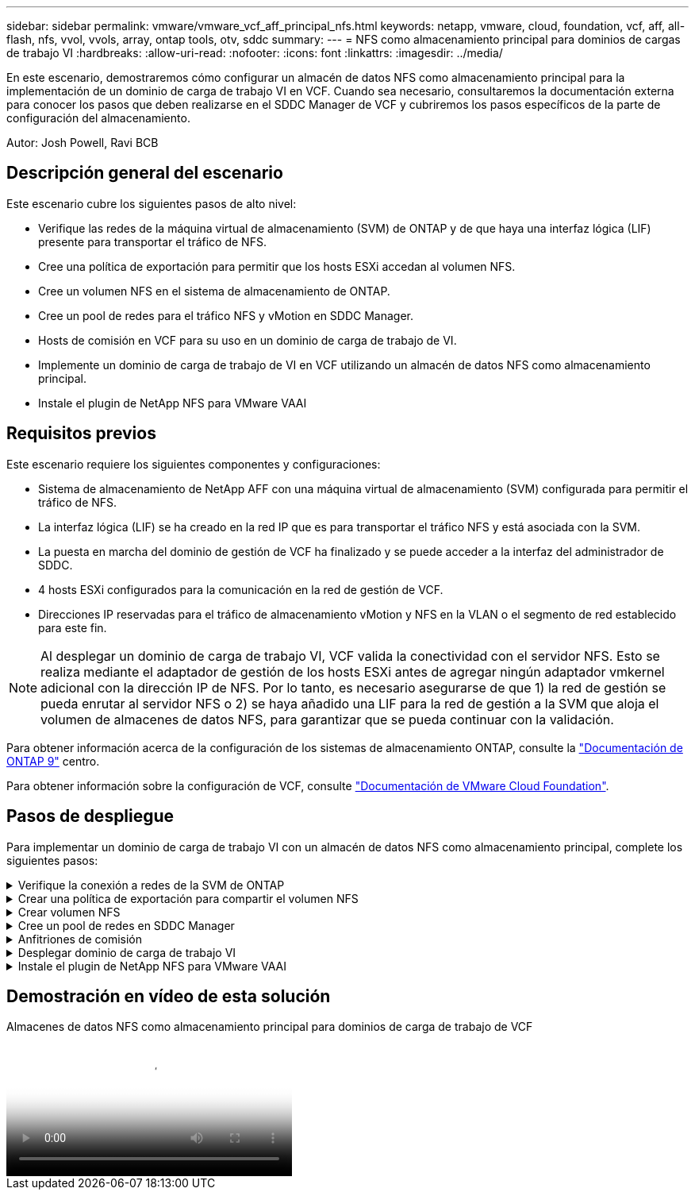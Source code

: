 ---
sidebar: sidebar 
permalink: vmware/vmware_vcf_aff_principal_nfs.html 
keywords: netapp, vmware, cloud, foundation, vcf, aff, all-flash, nfs, vvol, vvols, array, ontap tools, otv, sddc 
summary:  
---
= NFS como almacenamiento principal para dominios de cargas de trabajo VI
:hardbreaks:
:allow-uri-read: 
:nofooter: 
:icons: font
:linkattrs: 
:imagesdir: ../media/


[role="lead"]
En este escenario, demostraremos cómo configurar un almacén de datos NFS como almacenamiento principal para la implementación de un dominio de carga de trabajo VI en VCF. Cuando sea necesario, consultaremos la documentación externa para conocer los pasos que deben realizarse en el SDDC Manager de VCF y cubriremos los pasos específicos de la parte de configuración del almacenamiento.

Autor: Josh Powell, Ravi BCB



== Descripción general del escenario

Este escenario cubre los siguientes pasos de alto nivel:

* Verifique las redes de la máquina virtual de almacenamiento (SVM) de ONTAP y de que haya una interfaz lógica (LIF) presente para transportar el tráfico de NFS.
* Cree una política de exportación para permitir que los hosts ESXi accedan al volumen NFS.
* Cree un volumen NFS en el sistema de almacenamiento de ONTAP.
* Cree un pool de redes para el tráfico NFS y vMotion en SDDC Manager.
* Hosts de comisión en VCF para su uso en un dominio de carga de trabajo de VI.
* Implemente un dominio de carga de trabajo de VI en VCF utilizando un almacén de datos NFS como almacenamiento principal.
* Instale el plugin de NetApp NFS para VMware VAAI




== Requisitos previos

Este escenario requiere los siguientes componentes y configuraciones:

* Sistema de almacenamiento de NetApp AFF con una máquina virtual de almacenamiento (SVM) configurada para permitir el tráfico de NFS.
* La interfaz lógica (LIF) se ha creado en la red IP que es para transportar el tráfico NFS y está asociada con la SVM.
* La puesta en marcha del dominio de gestión de VCF ha finalizado y se puede acceder a la interfaz del administrador de SDDC.
* 4 hosts ESXi configurados para la comunicación en la red de gestión de VCF.
* Direcciones IP reservadas para el tráfico de almacenamiento vMotion y NFS en la VLAN o el segmento de red establecido para este fin.



NOTE: Al desplegar un dominio de carga de trabajo VI, VCF valida la conectividad con el servidor NFS. Esto se realiza mediante el adaptador de gestión de los hosts ESXi antes de agregar ningún adaptador vmkernel adicional con la dirección IP de NFS. Por lo tanto, es necesario asegurarse de que 1) la red de gestión se pueda enrutar al servidor NFS o 2) se haya añadido una LIF para la red de gestión a la SVM que aloja el volumen de almacenes de datos NFS, para garantizar que se pueda continuar con la validación.

Para obtener información acerca de la configuración de los sistemas de almacenamiento ONTAP, consulte la link:https://docs.netapp.com/us-en/ontap["Documentación de ONTAP 9"] centro.

Para obtener información sobre la configuración de VCF, consulte link:https://docs.vmware.com/en/VMware-Cloud-Foundation/index.html["Documentación de VMware Cloud Foundation"].



== Pasos de despliegue

Para implementar un dominio de carga de trabajo VI con un almacén de datos NFS como almacenamiento principal, complete los siguientes pasos:

.Verifique la conexión a redes de la SVM de ONTAP
[%collapsible]
====
Compruebe que se han establecido las interfaces lógicas necesarias para la red que transportará tráfico NFS entre el clúster de almacenamiento de ONTAP y el dominio de carga de trabajo VI.

. Desde el Administrador del sistema de ONTAP navegue a *VM de almacenamiento* en el menú de la izquierda y haga clic en la SVM que se utilizará para el tráfico NFS. En la pestaña *Overview*, en *NETWORK ip INTERFACES*, haz clic en el valor numérico a la derecha de *nfs*. En la lista, compruebe que aparecen las direcciones IP de LIF necesarias.
+
image::vmware-vcf-aff-image03.png[Verifique las LIF para SVM]



Como alternativa, compruebe las LIF asociadas a una SVM desde la CLI de ONTAP con el siguiente comando:

[source, cli]
----
network interface show -vserver <SVM_NAME>
----
. Compruebe que los hosts ESXi se puedan comunicar con el servidor NFS de ONTAP. Inicie sesión en el host ESXi mediante SSH y haga ping en el LIF de la SVM:


[source, cli]
----
vmkping <IP Address>
----

NOTE: Al desplegar un dominio de carga de trabajo VI, VCF valida la conectividad con el servidor NFS. Esto se realiza mediante el adaptador de gestión de los hosts ESXi antes de agregar ningún adaptador vmkernel adicional con la dirección IP de NFS. Por lo tanto, es necesario asegurarse de que 1) la red de gestión se pueda enrutar al servidor NFS o 2) se haya añadido una LIF para la red de gestión a la SVM que aloja el volumen de almacenes de datos NFS, para garantizar que se pueda continuar con la validación.

====
.Crear una política de exportación para compartir el volumen NFS
[%collapsible]
====
Cree una política de exportación en ONTAP System Manager para definir el control de acceso para los volúmenes de NFS.

. En el Administrador del sistema de ONTAP, haga clic en *VM de almacenamiento* en el menú de la izquierda y seleccione una SVM de la lista.
. En la pestaña *Configuración*, busque *Políticas de exportación* y haga clic en la flecha para acceder.
+
image::vmware-vcf-aff-image06.png[Acceder a Políticas de Exportación]

+
{nbsp}

. En la ventana *Nueva política de exportación*, agregue un nombre para la política, haga clic en el botón *Agregar nuevas reglas* y luego en el botón *+Agregar* para comenzar a agregar una nueva regla.
+
image::vmware-vcf-aff-image07.png[Nueva política de exportación]

+
{nbsp}

. Rellene las direcciones IP, el rango de direcciones IP o la red que desee incluir en la regla. Desmarque las casillas *SMB/CIFS* y *FlexCache* y realice selecciones para los detalles de acceso a continuación. Seleccionar los cuadros UNIX es suficiente para el acceso a los hosts ESXi.
+
image::vmware-vcf-aff-image08.png[Guardar nueva regla]

+

NOTE: Al desplegar un dominio de carga de trabajo VI, VCF valida la conectividad con el servidor NFS. Esto se realiza mediante el adaptador de gestión de los hosts ESXi antes de agregar ningún adaptador vmkernel adicional con la dirección IP de NFS. Por lo tanto, es necesario garantizar que la política de exportación incluya la red de gestión de VCF para permitir que la validación continúe.

. Una vez introducidas todas las reglas, haz clic en el botón *Guardar* para guardar la nueva Política de exportación.
. Como alternativa, puede crear políticas y reglas de exportación en la CLI de ONTAP. Consulte los pasos para crear una política de exportación y añadir reglas en la documentación de ONTAP.
+
** Utilice la interfaz de línea de comandos de ONTAP para link:https://docs.netapp.com/us-en/ontap/nfs-config/create-export-policy-task.html["Cree una política de exportación"].
** Utilice la interfaz de línea de comandos de ONTAP para link:https://docs.netapp.com/us-en/ontap/nfs-config/add-rule-export-policy-task.html["Añada una regla a una política de exportación"].




====
.Crear volumen NFS
[%collapsible]
====
Cree un volumen NFS en el sistema de almacenamiento de ONTAP que se utilizará como almacén de datos en la puesta en marcha del dominio de carga de trabajo.

. Desde el Administrador del sistema de ONTAP, vaya a *Almacenamiento > Volúmenes* en el menú de la izquierda y haga clic en *+Agregar* para crear un nuevo volumen.
+
image::vmware-vcf-aff-image09.png[Añadir volumen nuevo]

+
{nbsp}

. Añada un nombre para el volumen, rellene la capacidad deseada y seleccione la máquina virtual de almacenamiento que alojará el volumen. Haga clic en *Más opciones* para continuar.
+
image::vmware-vcf-aff-image10.png[Añadir detalles del volumen]

+
{nbsp}

. En Permisos de acceso, seleccione la política de exportación, que incluye la red de gestión VCF o la dirección IP y las direcciones IP de red NFS que se utilizarán para la validación del tráfico NFS Server y NFS.
+
image::vmware-vcf-aff-image11.png[Añadir detalles del volumen]

+
+
{nbsp}

+

NOTE: Al desplegar un dominio de carga de trabajo VI, VCF valida la conectividad con el servidor NFS. Esto se realiza mediante el adaptador de gestión de los hosts ESXi antes de agregar ningún adaptador vmkernel adicional con la dirección IP de NFS. Por lo tanto, es necesario asegurarse de que 1) la red de gestión se pueda enrutar al servidor NFS o 2) se haya añadido una LIF para la red de gestión a la SVM que aloja el volumen de almacenes de datos NFS, para garantizar que se pueda continuar con la validación.

. Como alternativa, los volúmenes ONTAP se pueden crear en la interfaz de línea de comandos de ONTAP. Para obtener más información, consulte link:https://docs.netapp.com/us-en/ontap-cli-9141//lun-create.html["lun create"] Comando del en la documentación de los comandos de la ONTAP.


====
.Cree un pool de redes en SDDC Manager
[%collapsible]
====
Se debe crear el pool de anetwork en SDDC Manager antes de poner en marcha los hosts ESXi, como preparación para desplegarlos en un dominio de carga de trabajo VI. El pool de red debe incluir la información de red y los rangos de direcciones IP para los adaptadores de VMkernel que se utilizarán para la comunicación con el servidor NFS.

. Desde la interfaz web de SDDC Manager, navegue hasta *Network Settings* en el menú de la izquierda y haga clic en el botón *+ Create Network Pool*.
+
image::vmware-vcf-aff-image04.png[Crear Pool de Red]

+
{nbsp}

. Rellene un nombre para el pool de redes, seleccione la casilla de verificación para NFS y rellene todos los detalles de redes. Repita esto para la información de red de vMotion.
+
image::vmware-vcf-aff-image05.png[Configuración de Pool de Red]

+
{nbsp}

. Haga clic en el botón *Guardar* para completar la creación del grupo de redes.


====
.Anfitriones de comisión
[%collapsible]
====
Para que los hosts ESXi puedan implementarse como dominio de carga de trabajo, deben agregarse al inventario de SDDC Manager. Esto implica proporcionar la información requerida, pasar la validación e iniciar el proceso de puesta en marcha.

Para obtener más información, consulte link:https://docs.vmware.com/en/VMware-Cloud-Foundation/5.1/vcf-admin/GUID-45A77DE0-A38D-4655-85E2-BB8969C6993F.html["Anfitriones de comisión"] En la Guía de administración de VCF.

. Desde la interfaz del Administrador de SDDC navega a *HOSTS* en el menú de la izquierda y haz clic en el botón *COMISION HOSTS*.
+
image::vmware-vcf-aff-image16.png[Iniciar hosts de comisiones]

+
{nbsp}

. La primera página es una lista de comprobación de requisitos previos. Marque dos veces todos los requisitos previos y seleccione todas las casillas de verificación para continuar.
+
image::vmware-vcf-aff-image17.png[Confirme los requisitos previos]

+
{nbsp}

. En la ventana *Host Addition and Validation*, rellene el *Host FQDN*, *Storage Type*, el nombre *Network Pool* que incluye las direcciones IP de almacenamiento vMotion y NFS que se utilizarán para el dominio de carga de trabajo y las credenciales para acceder al host ESXi. Haga clic en *Add* para agregar el host al grupo de hosts que se van a validar.
+
image::vmware-vcf-aff-image18.png[Ventana de adición y validación de host]

+
{nbsp}

. Una vez que todos los hosts a validar se hayan agregado, haga clic en el botón *Validar todo* para continuar.
. Suponiendo que todos los hosts estén validados, haga clic en *Siguiente* para continuar.
+
image::vmware-vcf-aff-image19.png[Valide todo y haga clic en Siguiente]

+
{nbsp}

. Revise la lista de hosts a los que se va a poner en servicio y haga clic en el botón *Comisión* para iniciar el proceso. Supervise el proceso de puesta en marcha desde el panel Tarea del gestor de SDDC.
+
image::vmware-vcf-aff-image20.png[Valide todo y haga clic en Siguiente]



====
.Desplegar dominio de carga de trabajo VI
[%collapsible]
====
La implementación de dominios de carga de trabajo de VI se realiza mediante la interfaz de VCF Cloud Manager. Aquí solo se presentarán los pasos relacionados con la configuración del almacenamiento.

Para obtener instrucciones detalladas sobre la implementación de un dominio de carga de trabajo de VI, consulte link:https://docs.vmware.com/en/VMware-Cloud-Foundation/5.1/vcf-admin/GUID-E64CEFDD-DCA2-4D19-B5C5-D8ABE66407B8.html#GUID-E64CEFDD-DCA2-4D19-B5C5-D8ABE66407B8["Despliegue un dominio de carga de trabajo de VI mediante la interfaz de usuario de SDDC Manager"].

. Desde el panel de control de SDDC Manager, haga clic en *+ Workload Domain* en la esquina superior derecha para crear un nuevo dominio de carga de trabajo.
+
image::vmware-vcf-aff-image12.png[Crear nuevo dominio de carga de trabajo]

+
{nbsp}

. En el asistente de configuración VI, rellene las secciones de *Información general, Cluster, Compute, Networking* y *Selección de host* según sea necesario.


Para obtener información sobre cómo rellenar la información necesaria en el Asistente de configuración de VI, consulte link:https://docs.vmware.com/en/VMware-Cloud-Foundation/5.1/vcf-admin/GUID-E64CEFDD-DCA2-4D19-B5C5-D8ABE66407B8.html#GUID-E64CEFDD-DCA2-4D19-B5C5-D8ABE66407B8["Despliegue un dominio de carga de trabajo de VI mediante la interfaz de usuario de SDDC Manager"].

+ imagen::vmware-vcf-aff-image13.png[Vi Configuration Wizard]

. En la sección Almacenamiento NFS rellene el nombre del almacén de datos, el punto de montaje de la carpeta del volumen NFS y la dirección IP de la LIF de la máquina virtual de almacenamiento NFS de ONTAP.
+
image::vmware-vcf-aff-image14.png[Añadir información de almacenamiento NFS]

+
{nbsp}

. En el asistente de configuración de VI, complete los pasos de configuración y licencia del switch y, a continuación, haga clic en * Finalizar * para iniciar el proceso de creación del dominio de carga de trabajo.
+
image::vmware-vcf-aff-image15.png[Complete el asistente de configuración de VI]

+
{nbsp}

. Supervise el proceso y resuelva los problemas de validación que surjan durante el proceso.


====
.Instale el plugin de NetApp NFS para VMware VAAI
[%collapsible]
====
El plugin NFS de NetApp para VAAI de VMware integra las bibliotecas de discos virtuales de VMware instaladas en el host ESXi y ofrece operaciones de clonado de mayor rendimiento que finalizan más rápido. Este es un procedimiento recomendado cuando se usan sistemas de almacenamiento de ONTAP con VMware vSphere.

Para obtener instrucciones paso a paso sobre la puesta en marcha del plugin de NFS de NetApp para VMware VAAI siga las instrucciones en link:https://docs.netapp.com/us-en/nfs-plugin-vmware-vaai/task-install-netapp-nfs-plugin-for-vmware-vaai.html["Instale el plugin de NetApp NFS para VMware VAAI"].

====


== Demostración en vídeo de esta solución

.Almacenes de datos NFS como almacenamiento principal para dominios de carga de trabajo de VCF
video::9b66ac8d-d2b1-4ac4-a33c-b16900f67df6[panopto,width=360]
